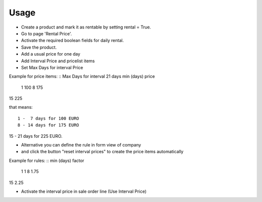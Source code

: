 
Usage
-----

- Create a product and mark it as rentable by setting rental = True.
- Go to page 'Rental Price'.
- Activate the required boolean fields for daily rental.
- Save the product.
- Add a usual price for one day
- Add Interval Price and pricelist items
- Set Max Days for interval Price

Example for price items:
::
Max Days for interval 21 days
min (days)     price
 1               100
 8               175
15               225

that means:
::
 1 -  7 days for 100 EURO
 8 - 14 days for 175 EURO
15 - 21 days for 225 EURO.

- Alternative you can define the rule in form view of company
- and click the button "reset interval prices" to create the price items automatically

Example for rules:
::
min (days)     factor
 1               1
 8               1.75
15               2.25

- Activate the interval price in sale order line (Use Interval Price)


